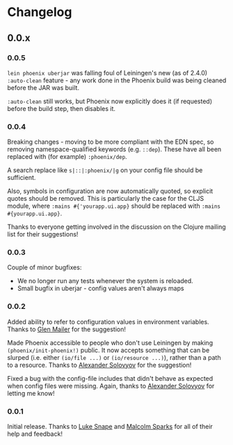 * Changelog
** 0.0.x
*** 0.0.5

=lein phoenix uberjar= was falling foul of Leiningen's new (as of
2.4.0) =:auto-clean= feature - any work done in the Phoenix build was
being cleaned before the JAR was built.

=:auto-clean= still works, but Phoenix now explicitly does it (if
requested) before the build step, then disables it.

*** 0.0.4

Breaking changes - moving to be more compliant with the EDN spec, so
removing namespace-qualified keywords (e.g. =::dep=). These have all
been replaced with (for example) =:phoenix/dep=.

A search replace like =s|::|:phoenix/|g= on your config file should be
sufficient.

Also, symbols in configuration are now automatically quoted, so
explicit quotes should be removed. This is particularly the case for
the CLJS module, where =:mains #{'yourapp.ui.app}= should be replaced
with =:mains #{yourapp.ui.app}=.

Thanks to everyone getting involved in the discussion on the Clojure
mailing list for their suggestions!

*** 0.0.3

Couple of minor bugfixes:

- We no longer run any tests whenever the system is reloaded.
- Small bugfix in uberjar - config values aren't always maps

*** 0.0.2

Added ability to refer to configuration values in environment
variables. Thanks to [[https://github.com/glenjamin][Glen Mailer]] for the suggestion!

Made Phoenix accessible to people who don't use Leiningen by making
=(phoenix/init-phoenix!)= public. It now accepts something that can be
slurped (i.e. either =(io/file ...)= or =(io/resource ...)=), rather
than a path to a resource. Thanks to [[https://github.com/piranha][Alexander Solovyov]] for the
suggestion!

Fixed a bug with the config-file includes that didn't behave as
expected when config files were missing. Again, thanks to [[https://github.com/piranha][Alexander
Solovyov]] for letting me know!

*** 0.0.1

Initial release. Thanks to [[https://github.com/lsnape][Luke Snape]] and [[https://github.com/malcolmsparks][Malcolm Sparks]] for all of
their help and feedback!
